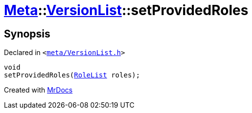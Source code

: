 [#Meta-VersionList-setProvidedRoles]
= xref:Meta.adoc[Meta]::xref:Meta/VersionList.adoc[VersionList]::setProvidedRoles
:relfileprefix: ../../
:mrdocs:


== Synopsis

Declared in `&lt;https://github.com/PrismLauncher/PrismLauncher/blob/develop/launcher/meta/VersionList.h#L53[meta&sol;VersionList&period;h]&gt;`

[source,cpp,subs="verbatim,replacements,macros,-callouts"]
----
void
setProvidedRoles(xref:BaseVersionList/RoleList.adoc[RoleList] roles);
----



[.small]#Created with https://www.mrdocs.com[MrDocs]#
